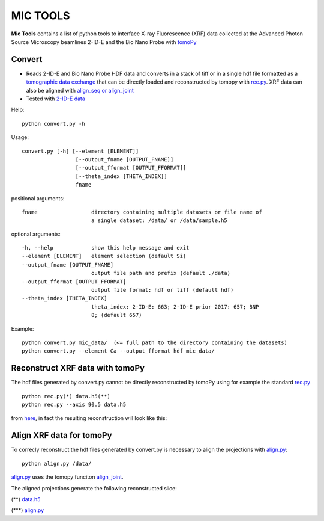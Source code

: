 MIC TOOLS
#########

**Mic Tools** contains a list of python tools to interface X-ray Fluorescence (XRF) data collected at the Advanced Photon Source Microscopy beamlines 2-ID-E and the Bio Nano Probe with `tomoPy <https://tomopy.readthedocs.io/en/latest/>`_

Convert
=======

* Reads 2-ID-E and Bio Nano Probe HDF data and converts in a stack of tiff or in a single hdf file formatted as a `tomographic data exchange <https://dxfile.readthedocs.io/en/latest/source/xraytomo.html>`_ that can be directly loaded and reconstructed by tomopy with `rec.py <https://github.com/decarlof/util/tree/master/xrf>`_. XRF data can also be aligned with `align_seq or align_joint <https://tomopy.readthedocs.io/en/latest/api/tomopy.prep.alignment.html#>`_
* Tested with `2-ID-E data <https://anl.box.com/s/qinted32vyrcnjyt7tzs3cx6kreeud3m>`_


Help::
    
    python convert.py -h


Usage::
    
    convert.py [-h] [--element [ELEMENT]]
                     [--output_fname [OUTPUT_FNAME]]
                     [--output_fformat [OUTPUT_FFORMAT]]
                     [--theta_index [THETA_INDEX]]
                     fname


positional arguments::

  fname                 directory containing multiple datasets or file name of
                        a single dataset: /data/ or /data/sample.h5

optional arguments::

  -h, --help            show this help message and exit
  --element [ELEMENT]   element selection (default Si)
  --output_fname [OUTPUT_FNAME]
                        output file path and prefix (default ./data)
  --output_fformat [OUTPUT_FFORMAT]
                        output file format: hdf or tiff (default hdf)
  --theta_index [THETA_INDEX]
                        theta_index: 2-ID-E: 663; 2-ID-E prior 2017: 657; BNP
                        8; (default 657)

Example::

    python convert.py mic_data/  (<= full path to the directory containing the datasets)
    python convert.py --element Ca --output_fformat hdf mic_data/

Reconstruct XRF data with tomoPy
================================

The hdf files generated by convert.py cannot be directly reconstructed by tomoPy using for 
example the standard `rec.py <https://github.com/decarlof/util/tree/master/xrf>`_ 

::

    python rec.py(*) data.h5(**)
    python rec.py --axis 90.5 data.h5

from `here <https://github.com/decarlof/util/tree/master/xrf>`_, in fact the resulting 
reconstruction will look like this:


.. image:: docs/source/img/recon.png
   :width: 320px
   :alt: project


Align XRF data for tomoPy
=========================

To correcly reconstruct the hdf files generated by convert.py is necessary to align the 
projections with `align.py <https://github.com/decarlof/util/tree/master/xrf>`_:

::

    python align.py /data/

`align.py <https://github.com/decarlof/util/tree/master/xrf>`_ uses the tomopy funciton 
`align_joint <https://tomopy.readthedocs.io/en/stable/api/tomopy.prep.alignment.html#tomopy.prep.alignment.align_joint>`_.

The aligned projections generate the following reconstructed slice:

.. image:: docs/source/img/recon_align.png
   :width: 320px
   :alt: project

(**) `data.h5 <https://anl.box.com/s/ob67h13ue5meydzq71n8it38wbl6oh2y>`_

(***) `align.py <https://github.com/decarlof/util/tree/master/xrf>`_


